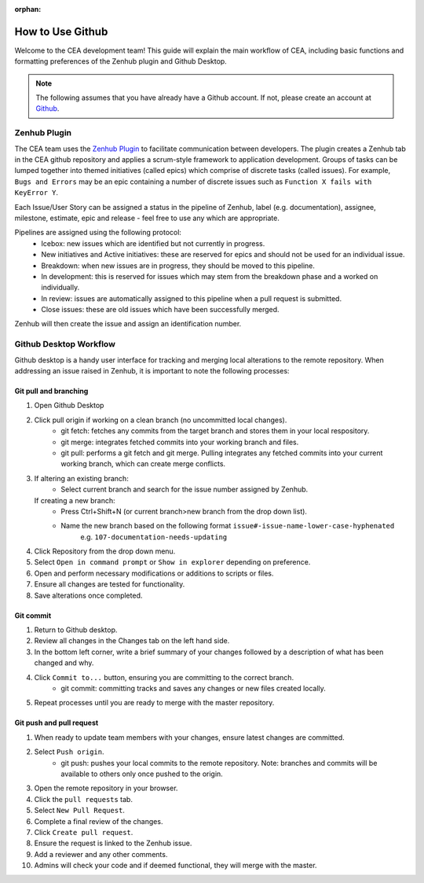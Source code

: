 :orphan:

How to Use Github
=================

Welcome to the CEA development team! This guide will explain the main workflow of CEA, including basic functions 
and formatting preferences of the Zenhub plugin and Github Desktop.

.. Note:: The following assumes that you have already have a Github account. If not, please create an account at `Github <https://github.com/>`_.


Zenhub Plugin
-------------

The CEA team uses the `Zenhub Plugin <https://www.zenhub.com/extension/>`_ to facilitate communication between developers. The plugin creates a Zenhub tab in the CEA github repository and applies a scrum-style framework to application development. Groups of tasks can be lumped together into themed initiatives (called epics) which comprise of discrete tasks (called issues). For example, ``Bugs and Errors`` may be an epic containing a number of discrete issues such as ``Function X fails with KeyError Y``.

Each Issue/User Story can be assigned a status in the pipeline of Zenhub, label (e.g. documentation), assignee, milestone, estimate, epic and release - feel free to use any which are appropriate.

Pipelines are assigned using the following protocol:
    - Icebox: new issues which are identified but not currently in progress.
    - New initiatives and Active initiatives: these are reserved for epics and should not be used for an individual issue.
    - Breakdown: when new issues are in progress, they should be moved to this pipeline.
    - In development: this is reserved for issues which may stem from the breakdown phase and a worked on individually.
    - In review: issues are automatically assigned to this pipeline when a pull request is submitted.
    - Close issues: these are old issues which have been successfully merged.

Zenhub will then create the issue and assign an identification number.



Github Desktop Workflow
-----------------------
Github desktop is a handy user interface for tracking and merging local alterations to the remote repository. When addressing an
issue raised in Zenhub, it is important to note the following processes:

Git pull and branching
^^^^^^^^^^^^^^^^^^^^^^

#. Open Github Desktop
#. Click pull origin if working on a clean branch (no uncommitted local changes).
	- git fetch: fetches any commits from the target branch and stores them in your local respository.
	- git merge: integrates fetched commits into your working branch and files.
	- git pull: performs a git fetch and git merge. Pulling integrates any fetched commits into your current working branch, which can create merge conflicts.
#.  If altering an existing branch:
	- Select current branch and search for the issue number assigned by Zenhub.
    If creating a new branch:
	- Press Ctrl+Shift+N (or current branch>new branch from the drop down list).
	- Name the new branch based on the following format ``issue#-issue-name-lower-case-hyphenated``
	    e.g. ``107-documentation-needs-updating``
#. Click Repository from the drop down menu.
#. Select ``Open in command prompt`` or ``Show in explorer`` depending on preference.
#. Open and perform necessary modifications or additions to scripts or files.
#. Ensure all changes are tested for functionality.
#. Save alterations once completed.

Git commit
^^^^^^^^^^

#. Return to Github desktop.
#. Review all changes in the Changes tab on the left hand side.
#. In the bottom left corner, write a brief summary of your changes followed by a description of what has been changed and why.
#. Click ``Commit to...`` button, ensuring you are committing to the correct branch.
	- git commit: committing tracks and saves any changes or new files created locally.
#. Repeat processes until you are ready to merge with the master repository.

Git push and pull request
^^^^^^^^^^^^^^^^^^^^^^^^^^^^^^^^

#. When ready to update team members with your changes, ensure latest changes are committed.
#. Select ``Push origin``.
	- git push: pushes your local commits to the remote repository. Note: branches and commits will be available to others only once pushed to the origin.
#. Open the remote repository in your browser.
#. Click the ``pull requests`` tab.
#. Select ``New Pull Request``.
#. Complete a final review of the changes.
#. Click ``Create pull request``.
#. Ensure the request is linked to the Zenhub issue.
#. Add a reviewer and any other comments.
#. Admins will check your code and if deemed functional, they will merge with the master.
